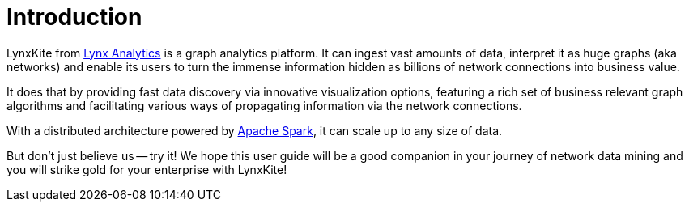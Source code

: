 # Introduction

// Somewhat based on http://lynxanalytics.com/products/product/6. But much better.

LynxKite from http://lynxanalytics.com/[Lynx Analytics] is a graph analytics platform.
It can ingest vast amounts of data, interpret it
as huge graphs (aka networks) and enable its users to turn the immense information hidden as
billions of network connections into business value.

It does that by providing fast data discovery via innovative visualization options, featuring a rich
set of business relevant graph algorithms and facilitating various ways of propagating information
via the network connections.

With a distributed architecture powered by https://spark.apache.org/[Apache Spark],
it can scale up to any size of data.

But don't just believe us -- try it! We hope this user guide will be a good companion in your
journey of network data mining and you will strike gold for your enterprise with LynxKite!
